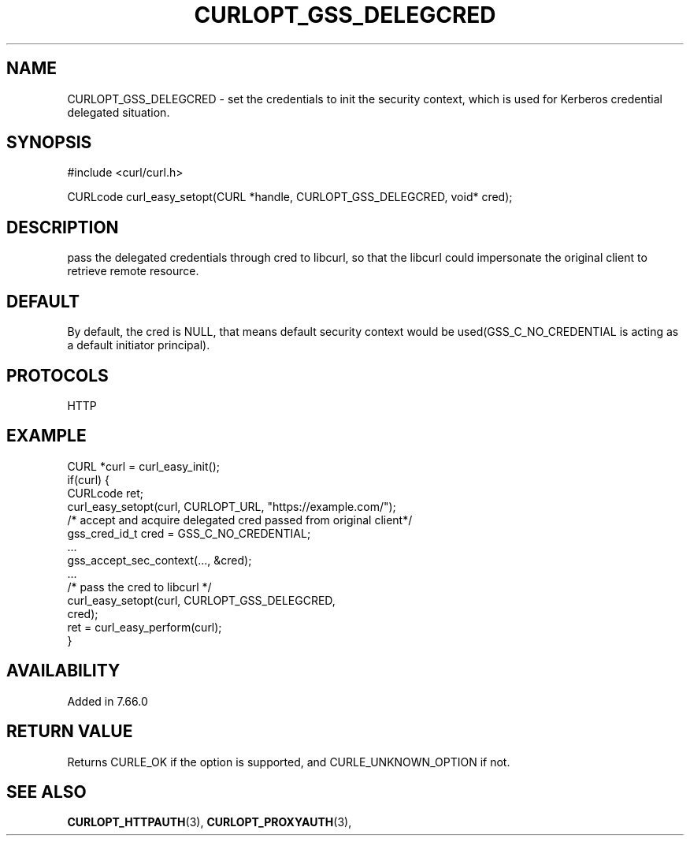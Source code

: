 .\" **************************************************************************
.\" *                                  _   _ ____  _
.\" *  Project                     ___| | | |  _ \| |
.\" *                             / __| | | | |_) | |
.\" *                            | (__| |_| |  _ <| |___
.\" *                             \___|\___/|_| \_\_____|
.\" *
.\" * Copyright (C) 1998 - 2019, Daniel Stenberg, <daniel@haxx.se>, et al.
.\" *
.\" * This software is licensed as described in the file COPYING, which
.\" * you should have received as part of this distribution. The terms
.\" * are also available at https://curl.haxx.se/docs/copyright.html.
.\" *
.\" * You may opt to use, copy, modify, merge, publish, distribute and/or sell
.\" * copies of the Software, and permit persons to whom the Software is
.\" * furnished to do so, under the terms of the COPYING file.
.\" *
.\" * This software is distributed on an "AS IS" basis, WITHOUT WARRANTY OF ANY
.\" * KIND, either express or implied.
.\" *
.\" **************************************************************************
.\"
.TH CURLOPT_GSS_DELEGCRED 3 "27 Jun 2019" "libcurl 7.66.0" "curl_easy_setopt options"
.SH NAME
CURLOPT_GSS_DELEGCRED \- set the credentials to init the security context, which is used for Kerberos credential delegated situation.
.SH SYNOPSIS
#include <curl/curl.h>

CURLcode curl_easy_setopt(CURL *handle, CURLOPT_GSS_DELEGCRED, void* cred);
.SH DESCRIPTION
pass the delegated credentials through cred to libcurl, so that the libcurl could impersonate the original client to retrieve remote resource.

.SH DEFAULT
By default, the cred is NULL, that means default security context would be used(GSS_C_NO_CREDENTIAL is acting as a default initiator principal).
.SH PROTOCOLS
HTTP
.SH EXAMPLE
.nf
CURL *curl = curl_easy_init();
if(curl) {
  CURLcode ret;
  curl_easy_setopt(curl, CURLOPT_URL, "https://example.com/");
  /* accept and acquire delegated cred passed from original client*/
  gss_cred_id_t cred = GSS_C_NO_CREDENTIAL; 
  ...
  gss_accept_sec_context(..., &cred);
  ... 
  /* pass the cred to libcurl */
  curl_easy_setopt(curl, CURLOPT_GSS_DELEGCRED,
                         cred);
  ret = curl_easy_perform(curl);
}
.fi

.SH AVAILABILITY
Added in 7.66.0
.SH RETURN VALUE
Returns CURLE_OK if the option is supported, and CURLE_UNKNOWN_OPTION if not.
.SH "SEE ALSO"
.BR CURLOPT_HTTPAUTH "(3), " CURLOPT_PROXYAUTH "(3), "
